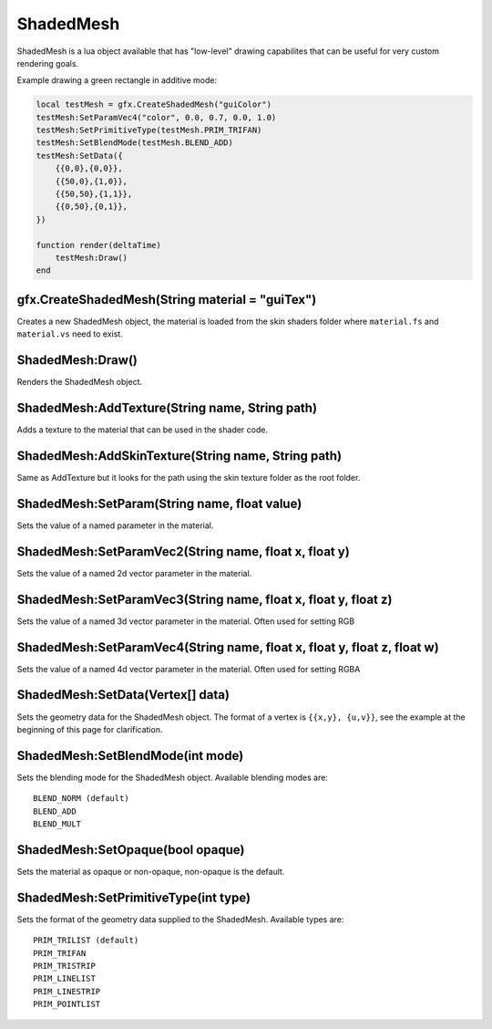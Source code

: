 ShadedMesh
==========
ShadedMesh is a lua object available that has "low-level" drawing capabilites that can be useful
for very custom rendering goals.

Example drawing a green rectangle in additive mode:

.. code-block:: lua

    local testMesh = gfx.CreateShadedMesh("guiColor")
    testMesh:SetParamVec4("color", 0.0, 0.7, 0.0, 1.0)
    testMesh:SetPrimitiveType(testMesh.PRIM_TRIFAN)
    testMesh:SetBlendMode(testMesh.BLEND_ADD)
    testMesh:SetData({
        {{0,0},{0,0}}, 
        {{50,0},{1,0}}, 
        {{50,50},{1,1}}, 
        {{0,50},{0,1}}, 
    })
    
    function render(deltaTime)
        testMesh:Draw()
    end
    
    
gfx.CreateShadedMesh(String material = "guiTex")
************************************************
Creates a new ShadedMesh object, the material is loaded from the skin shaders folder where
``material.fs`` and ``material.vs`` need to exist.

ShadedMesh:Draw()
*****************
Renders the ShadedMesh object.

ShadedMesh:AddTexture(String name, String path)
***********************************************
Adds a texture to the material that can be used in the shader code.

ShadedMesh:AddSkinTexture(String name, String path)
***************************************************
Same as AddTexture but it looks for the path using the skin texture folder as the root folder.

ShadedMesh:SetParam(String name, float value)
*********************************************
Sets the value of a named parameter in the material.

ShadedMesh:SetParamVec2(String name, float x, float y)
******************************************************
Sets the value of a named 2d vector parameter in the material.

ShadedMesh:SetParamVec3(String name, float x, float y, float z)
***************************************************************
Sets the value of a named 3d vector parameter in the material. Often used for setting RGB

ShadedMesh:SetParamVec4(String name, float x, float y, float z, float w)
************************************************************************
Sets the value of a named 4d vector parameter in the material. Often used for setting RGBA

ShadedMesh:SetData(Vertex[] data)
*************************************
Sets the geometry data for the ShadedMesh object. The format of a vertex is ``{{x,y}, {u,v}}``, see the example
at the beginning of this page for clarification.

ShadedMesh:SetBlendMode(int mode)
*********************************
Sets the blending mode for the ShadedMesh object. Available blending modes are::

    BLEND_NORM (default)
    BLEND_ADD
    BLEND_MULT
    
ShadedMesh:SetOpaque(bool opaque)
*********************************
Sets the material as opaque or non-opaque, non-opaque is the default.

ShadedMesh:SetPrimitiveType(int type)
*************************************
Sets the format of the geometry data supplied to the ShadedMesh. Available types are::

    PRIM_TRILIST (default)
    PRIM_TRIFAN
    PRIM_TRISTRIP
    PRIM_LINELIST
    PRIM_LINESTRIP
    PRIM_POINTLIST